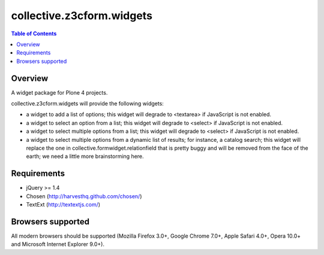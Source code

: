 **************************
collective.z3cform.widgets
**************************

.. contents:: Table of Contents

Overview
--------

A widget package for Plone 4 projects.

collective.z3cform.widgets will provide the following widgets:

* a widget to add a list of options; this widget will degrade to <textarea> if
  JavaScript is not enabled.
* a widget to select an option from a list; this widget will degrade to
  <select> if JavaScript is not enabled.
* a widget to select multiple options from a list; this widget will degrade to
  <select> if JavaScript is not enabled.
* a widget to select multiple options from a dynamic list of results; for
  instance, a catalog search; this widget will replace the one in
  collective.formwidget.relationfield that is pretty buggy and will be removed
  from the face of the earth; we need a little more brainstorming here.

Requirements
------------

* jQuery >= 1.4
* Chosen (http://harvesthq.github.com/chosen/)
* TextExt (http://textextjs.com/)

Browsers supported
------------------

All modern browsers should be supported (Mozilla Firefox 3.0+, Google Chrome
7.0+, Apple Safari 4.0+, Opera 10.0+ and Microsoft Internet Explorer 9.0+).


